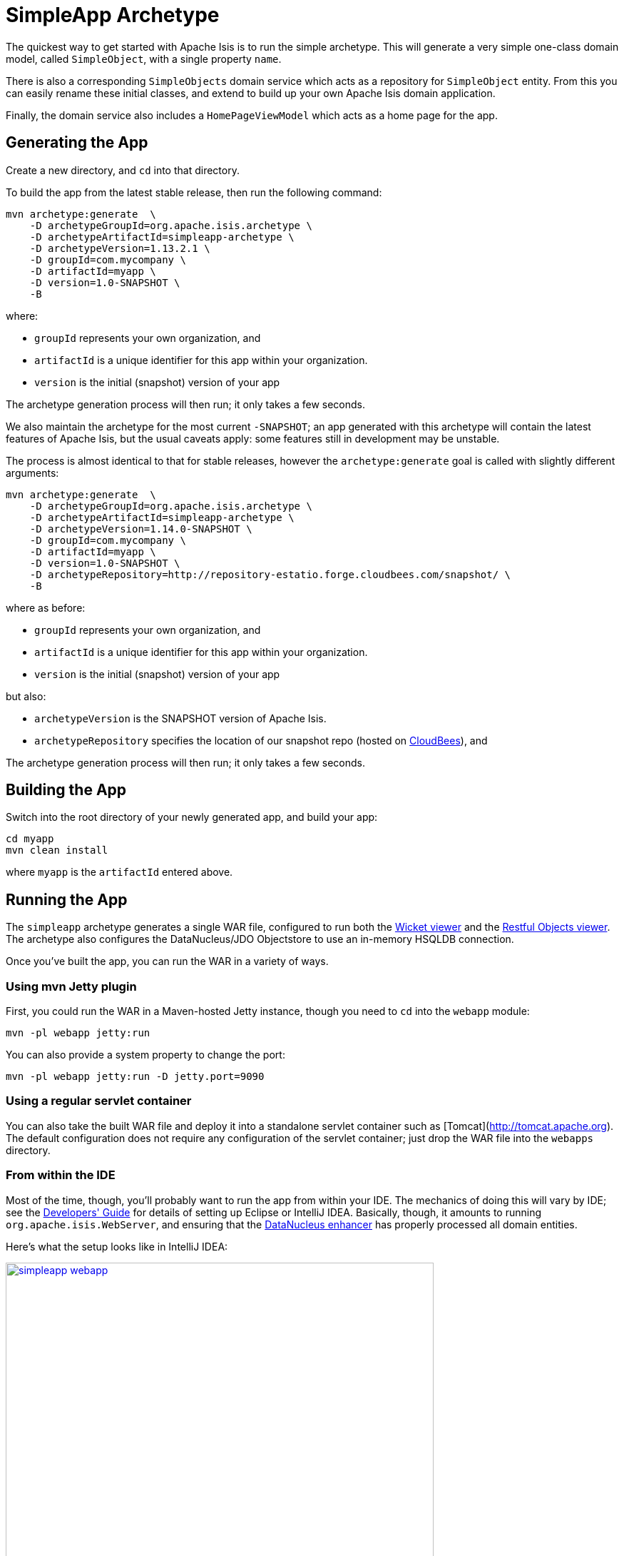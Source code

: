 [[_ugfun_getting-started_simpleapp-archetype]]
= SimpleApp Archetype
:Notice: Licensed to the Apache Software Foundation (ASF) under one or more contributor license agreements. See the NOTICE file distributed with this work for additional information regarding copyright ownership. The ASF licenses this file to you under the Apache License, Version 2.0 (the "License"); you may not use this file except in compliance with the License. You may obtain a copy of the License at. http://www.apache.org/licenses/LICENSE-2.0 . Unless required by applicable law or agreed to in writing, software distributed under the License is distributed on an "AS IS" BASIS, WITHOUT WARRANTIES OR  CONDITIONS OF ANY KIND, either express or implied. See the License for the specific language governing permissions and limitations under the License.
:_basedir: ../../
:_imagesdir: images/


The quickest way to get started with Apache Isis is to run the simple archetype.  This will generate a very simple one-class domain model, called `SimpleObject`, with a single property `name`.

There is also a corresponding `SimpleObjects` domain service which acts as a repository for `SimpleObject` entity.  From this you can easily rename these initial classes, and extend to build up your own Apache Isis domain application.

Finally, the domain service also includes a `HomePageViewModel` which acts as a home page for the app.



== Generating the App

Create a new directory, and `cd` into that directory.

To build the app from the latest stable release, then run the following command:

[source,bash]
----
mvn archetype:generate  \
    -D archetypeGroupId=org.apache.isis.archetype \
    -D archetypeArtifactId=simpleapp-archetype \
    -D archetypeVersion=1.13.2.1 \
    -D groupId=com.mycompany \
    -D artifactId=myapp \
    -D version=1.0-SNAPSHOT \
    -B
----

where:

- `groupId` represents your own organization, and
- `artifactId` is a unique identifier for this app within your organization.
- `version` is the initial (snapshot) version of your app

The archetype generation process will then run; it only takes a few seconds.


We also maintain the archetype for the most current `-SNAPSHOT`; an app generated with this archetype will contain the latest features of Apache Isis, but the usual caveats apply: some features still in development may be unstable.

The process is almost identical to that for stable releases, however the `archetype:generate` goal is called with slightly different arguments:

[source,bash]
----
mvn archetype:generate  \
    -D archetypeGroupId=org.apache.isis.archetype \
    -D archetypeArtifactId=simpleapp-archetype \
    -D archetypeVersion=1.14.0-SNAPSHOT \
    -D groupId=com.mycompany \
    -D artifactId=myapp \
    -D version=1.0-SNAPSHOT \
    -D archetypeRepository=http://repository-estatio.forge.cloudbees.com/snapshot/ \
    -B
----

where as before:

- `groupId` represents your own organization, and
- `artifactId` is a unique identifier for this app within your organization.
- `version` is the initial (snapshot) version of your app

but also:

- `archetypeVersion` is the SNAPSHOT version of Apache Isis.
- `archetypeRepository` specifies the location of our snapshot repo (hosted on link:http://www.cloudbees.com[CloudBees]), and

The archetype generation process will then run; it only takes a few seconds.



== Building the App

Switch into the root directory of your newly generated app, and build your app:

[source,bash]
----
cd myapp
mvn clean install
----

where `myapp` is the `artifactId` entered above.




== Running the App

The `simpleapp` archetype generates a single WAR file, configured to run both the xref:ugvw.adoc#[Wicket viewer] and the xref:ugvro.adoc#[Restful Objects viewer].  The archetype also configures the DataNucleus/JDO Objectstore to use an in-memory HSQLDB connection.

Once you've built the app, you can run the WAR in a variety of ways.


=== Using mvn Jetty plugin

First, you could run the WAR in a Maven-hosted Jetty instance, though you need to `cd` into the `webapp` module:

[source,bash]
----
mvn -pl webapp jetty:run
----


You can also provide a system property to change the port:

[source,bash]
----
mvn -pl webapp jetty:run -D jetty.port=9090
----


=== Using a regular servlet container

You can also take the built WAR file and deploy it into a standalone servlet container such as [Tomcat](http://tomcat.apache.org).  The default configuration does not require any configuration of the servlet container; just drop the WAR file into the `webapps` directory.



=== From within the IDE

Most of the time, though, you'll probably want to run the app from within your IDE.  The mechanics of doing this will vary by IDE; see the xref:dg.adoc#_dg_ide[Developers' Guide] for details of setting up Eclipse or IntelliJ IDEA.  Basically, though, it amounts to running `org.apache.isis.WebServer`, and ensuring that the xref:ugfun.adoc#_ugfun_getting-started_datanucleus-enhancer[DataNucleus enhancer] has properly processed all domain entities.

Here's what the setup looks like in IntelliJ IDEA:

image::{_imagesdir}getting-started/simpleapp-webapp.png[width="600px",link="{_imagesdir}getting-started/simpleapp-webapp.png"]



== Running with Fixtures

It is also possible to start the application with a pre-defined set of data; useful for demos or manual exploratory testing.  This is done by specifying a xref:ugtst.adoc#_ugtst_fixture-scripts[fixture script] on the command line.

If you are running the app from an IDE, then you can specify the fixture script using the `--fixture` flag.  The archetype provides the `domainapp.fixture.scenarios.RecreateSimpleObjects` fixture script, for example:

image::{_imagesdir}getting-started/simpleapp-webapp-with-fixtures.png[width="600px",link="{_imagesdir}getting-started/simpleapp-webapp-with-fixtures.png"]

Alternatively, you can run with a different xref:rgcms.adoc#_rgcms_classes_AppManifest-bootstrapping[`AppManifest`] using the `--appManifest` (or `-m`) flag.  The archetype provides
`domainapp.app.DomainAppAppManifestWithFixtures` which specifies the aforementioned `RecreateSimpleObjects` fixture.



== Using the App

[NOTE]
====
These screenshots are for v1.10.0.
====


When you start the app, you'll be presented with a welcome page from which you can access the webapp using either the xref:ugvw.adoc#[Wicket viewer] or the xref:ugvro.adoc#[Restful Objects viewer]:

image::{_imagesdir}getting-started/using-simple-app/010-root-page.png[width="600px",link="{_imagesdir}getting-started/using-simple-app/010-root-page.png"]


The Wicket viewer provides a human usable web UI (implemented, as you might have guessed from its name, using link:http://wicket.apache.org[Apache Wicket]), so choose that and navigate to the login page:

image::{_imagesdir}getting-started/using-simple-app/020-login-to-wicket-viewer.png[width="600px",link="{_imagesdir}getting-started/using-simple-app/020-login-to-wicket-viewer.png"]

The app itself is configured to run using xref:ugsec.adoc#[shiro security], as configured in the `WEB-INF/shiro.ini` config file.  You can login with:

* username: _sven_
* password: _pass_

The application is configured to run with an in-memory database, and (unless you started the app with fixture scripts as described above), initially there is no data.  We can though run a fixture script from the app itself:

image::{_imagesdir}getting-started/using-simple-app/030-home-page-run-fixture-scripts.png[width="600px",link="{_imagesdir}getting-started/using-simple-app/030-home-page-run-fixture-scripts.png"]

The fixture script creates three objects, and the action returns the first of these:

image::{_imagesdir}getting-started/using-simple-app/040-first-object.png[width="600px",link="{_imagesdir}getting-started/using-simple-app/040-first-object.png"]

The application generated is deliberaetly very minimal; we don't want you to have to waste valuable time removing generated files.  The object contains a single "name" property, and a single action to update that property:

image::{_imagesdir}getting-started/using-simple-app/050-update-name-prompt.png[width="600px",link="{_imagesdir}getting-started/using-simple-app/050-update-name-prompt.png"]

When you hit OK, the object is updated:

image::{_imagesdir}getting-started/using-simple-app/060-object-updated.png[width="600px",link="{_imagesdir}getting-started/using-simple-app/060-object-updated.png"]


For your most signficant domain entities you'll likely have a domain service to retrieve or create instances of those obejcts.  In the generated app we have a "Simple Objects" domain service that lets us list all objects:

image::{_imagesdir}getting-started/using-simple-app/070-list-all-prompt.png[width="600px",link="{_imagesdir}getting-started/using-simple-app/070-list-all-prompt.png"]

whereby we see the three objects created by the fixture script (one having been updated):

image::{_imagesdir}getting-started/using-simple-app/080-list-all.png[width="600px",link="{_imagesdir}getting-started/using-simple-app/080-list-all.png"]

and we can also use the domain service to create new instances:

image::{_imagesdir}getting-started/using-simple-app/090-create.png[width="600px",link="{_imagesdir}getting-started/using-simple-app/090-create.png"]

prompting us for the mandatory information (the name):

image::{_imagesdir}getting-started/using-simple-app/100-create-prompt.png[width="600px",link="{_imagesdir}getting-started/using-simple-app/100-create-prompt.png"]

which, of course, returns the newly created object:

image::{_imagesdir}getting-started/using-simple-app/110-object-created.png[width="600px",link="{_imagesdir}getting-started/using-simple-app/110-object-created.png"]

When we list all objects again, we can see that the object was indeed created:

image::{_imagesdir}getting-started/using-simple-app/120-list-all.png[width="600px",link="{_imagesdir}getting-started/using-simple-app/120-list-all.png"]

Going back to the home page (link:http://localhost:8080[localhost:8080]) we can also access the Restful Objects viewer.  The generated application is configured to use HTTP Basic Auth:

image::{_imagesdir}getting-started/using-simple-app/220-login-to-restful-viewer.png[width="600px",link="{_imagesdir}getting-started/using-simple-app/220-login-to-restful-viewer.png"]

The Restful Objects viewer provides a REST API for computer-to-computer interaction, but we can still interact with it from a browser:

image::{_imagesdir}getting-started/using-simple-app/230-home-page.png[width="600px",link="{_imagesdir}getting-started/using-simple-app/230-home-page.png"]

[TIP]
====
Depending on your browser, you may need to install plugins.  For Chrome, we recommend json-view (which renders the JSON indented and automatically detects hyperlinks) and REST Postman.
====

The REST API is a complete hypermedia API, in other words you can follow the links to access all the behaviour exposed in the regular Wicket app.  For example, we can navigate to the `listAll/invoke` resource:

image::{_imagesdir}getting-started/using-simple-app/240-list-all-invoke.png[width="600px",link="{_imagesdir}getting-started/using-simple-app/240-list-all-invoke.png"]

which when invoked (with an HTTP GET) will return a representation of the domain objects.

image::{_imagesdir}getting-started/using-simple-app/250-list-all-results.png[width="600px",link="{_imagesdir}getting-started/using-simple-app/250-list-all-results.png"]


To log in, use `sven/pass`.





== Modifying the App

Once you are familiar with the generated app, you'll want to start modifying it.  There is plenty of guidance on this site; check out the 'programming model how-tos' section on the main link:../documentation.html[documentation] page first).

If you use IntelliJ IDEA or Eclipse, do also install the xref:dg.adoc#_dg_ide_intellij_live-templates[live templates (for IntelliJ)] / xref:dg.adoc#_dg_ide_eclipse_editor-templates[editor templates (for Eclipse)]; these will help you follow the Apache Isis naming conventions.





== App Structure

As noted above, the generated app is a very simple application consisting of a single domain object that can be easily renamed and extended. The intention is not to showcase all of Apache Isis' capabilities; rather it is to allow you to very easily modify the generated application (eg rename `SimpleObject` to `Customer`) without having to waste time deleting lots of generated code.



[cols="1,3", options="header"]
|===
| Module
| Description

|`myapp`
|The parent (aggregator) module

|`myapp-app`
|(1.9.0) The "app" module, containing the (optional) app manifest and any application-level services.

|`myapp-dom`
|The domain object model, consisting of `SimpleObject` and `SimpleObjects` (repository) domain service.

|`myapp-fixture`
|Domain object fixtures used for initializing the system when being demo'ed or for unit testing.

|`myapp-integtests`
|End-to-end xref:ugtst.adoc#_ugtst_integ-test-support[integration tests] that exercise from the UI through to the database

|`myapp-webapp`
|Run as a webapp (from `web.xml`) hosting the xref:ugvw.adoc#[Wicket viewer] and/or the xref:ugvro.adoc#[RestfulObjects viewer]

|===



If you run into issues, please don't hesitate to ask for help on the link:http://isis.apache.org/help.html[users mailing list].
